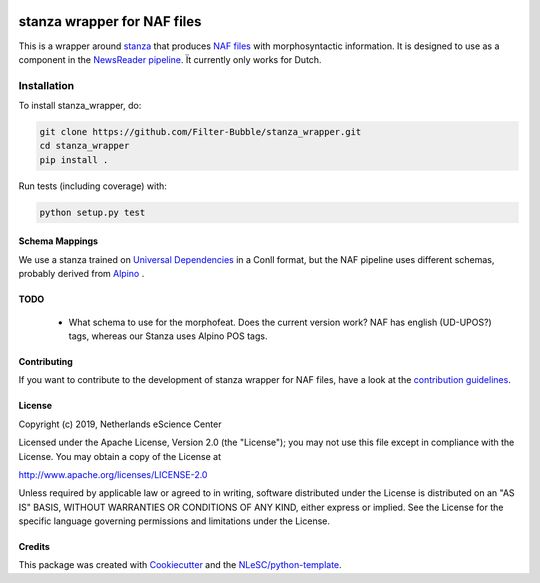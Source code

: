 .. image:: https://travis-ci.com/Filter-Bubble/stanza_wrapper.svg?branch=master
    :target: https://travis-ci.com/Filter-Bubble/stanza_wrapper
################################################################################
stanza wrapper for NAF files
################################################################################

This is a wrapper around `stanza <https://stanza.github.io/stanza/index.html>`_ that produces `NAF files <http://wordpress.let.vupr.nl/naf/>`_ with morphosyntactic information. It is designed to use as a component in the `NewsReader pipeline <https://vu-rm-pip3.readthedocs.io/en/latest/home.html>`__. Ït currently only works for Dutch.


Installation
------------

To install stanza_wrapper, do:

.. code-block:: console

  git clone https://github.com/Filter-Bubble/stanza_wrapper.git
  cd stanza_wrapper
  pip install .


Run tests (including coverage) with:

.. code-block:: console

  python setup.py test


Schema Mappings
***************

We use a stanza trained on `Universal Dependencies <https://universaldependencies.org/>`_ in a Conll format,
but the NAF pipeline uses different schemas, probably derived from `Alpino <https://www.let.rug.nl/vannoord/alp/Alpino/>`_ .

+-------------+------------+--------+-------+
|NAF layer    | property   | UD     | Notes |
+=============+============+========+=======+
|text         |            |        | Straight forward, see code for details |
+-------------+------------+--------+--+
|term         | lemma      | lemma  |  |
+-------------+------------+--------+--+
|term         | pos        | upos   | NAF is lower cased, UD is upper cased |
+-------------+------------+--------+--+
|term         | ext_ref    | feats  | NAF external reference has resource=Stanza, reftype=FEATS |
+-------------+------------+--------+--+
|term         | morphofeat | xpos   | NAF has POS(a,b,..), UD uses POS\|a\|b\|... |
+-------------+------------+--------+--+
|term         | term_type  |        | Derived form UPOS |
+-------------+------------+--------+--+
|dependencies | from       | head   |  |
+-------------+------------+--------+--+
|dependencies | to         |        |  |
+-------------+------------+--------+--+
|dependencies | function   | deprel |  |
+-------------+------------+--------+--+

TODO
****

 * What schema to use for the morphofeat. Does the current version work? NAF has english (UD-UPOS?) tags, whereas our Stanza uses Alpino POS tags.




Contributing
************

If you want to contribute to the development of stanza wrapper for NAF files,
have a look at the `contribution guidelines <CONTRIBUTING.rst>`_.

License
*******

Copyright (c) 2019, Netherlands eScience Center

Licensed under the Apache License, Version 2.0 (the "License");
you may not use this file except in compliance with the License.
You may obtain a copy of the License at

http://www.apache.org/licenses/LICENSE-2.0

Unless required by applicable law or agreed to in writing, software
distributed under the License is distributed on an "AS IS" BASIS,
WITHOUT WARRANTIES OR CONDITIONS OF ANY KIND, either express or implied.
See the License for the specific language governing permissions and
limitations under the License.



Credits
*******

This package was created with `Cookiecutter <https://github.com/audreyr/cookiecutter>`_ and the `NLeSC/python-template <https://github.com/NLeSC/python-template>`_.
